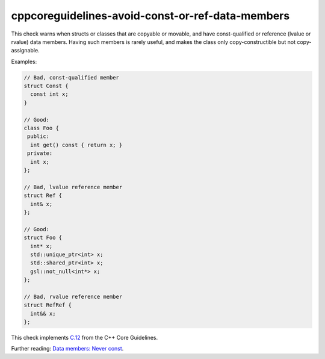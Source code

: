 .. title:: clang-tidy - cppcoreguidelines-avoid-const-or-ref-data-members

cppcoreguidelines-avoid-const-or-ref-data-members
=================================================

This check warns when structs or classes that are copyable or movable, and have
const-qualified or reference (lvalue or rvalue) data members. Having such
members is rarely useful, and makes the class only copy-constructible but not
copy-assignable.

Examples:

.. code-block:: c++

  // Bad, const-qualified member
  struct Const {
    const int x;
  }

  // Good:
  class Foo {
   public:
    int get() const { return x; }
   private:
    int x;
  };

  // Bad, lvalue reference member
  struct Ref {
    int& x;
  };

  // Good:
  struct Foo {
    int* x;
    std::unique_ptr<int> x;
    std::shared_ptr<int> x;
    gsl::not_null<int*> x;
  };

  // Bad, rvalue reference member
  struct RefRef {
    int&& x;
  };

This check implements `C.12
<https://isocpp.github.io/CppCoreGuidelines/CppCoreGuidelines#Rc-constref>`_
from the C++ Core Guidelines.

Further reading:
`Data members: Never const <https://quuxplusone.github.io/blog/2022/01/23/dont-const-all-the-things/#data-members-never-const>`_.
